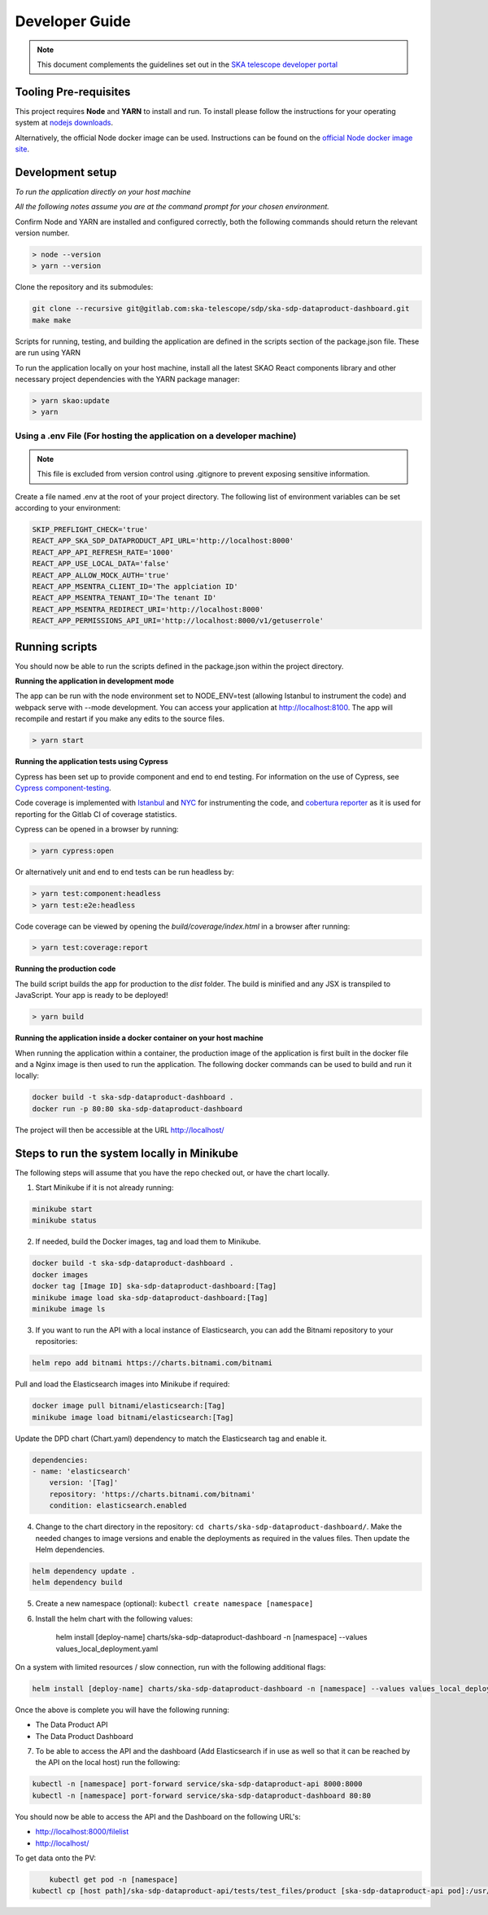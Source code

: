 Developer Guide
~~~~~~~~~~~~~~~

.. note:: This document complements the guidelines set out in the `SKA telescope developer portal <https://developer.skao.int/en/latest/>`_

Tooling Pre-requisites
======================

This project requires **Node** and **YARN** to install and run. To install please follow the instructions for your operating system at `nodejs downloads <https://nodejs.org/en/download/>`_.

Alternatively, the official Node docker image can be used. Instructions can be found on the `official Node docker image site <https://github.com/nodejs/docker-node/blob/master/README.md#how-to-use-this-image>`_. 

Development setup
=================

*To run the application directly on your host machine*

*All the following notes assume you are at the command prompt for your chosen environment.*


Confirm Node and YARN are installed and configured correctly, both the following commands should return the relevant version number.

.. code-block:: bash

  > node --version
  > yarn --version

Clone the repository and its submodules:

.. code-block:: bash

    git clone --recursive git@gitlab.com:ska-telescope/sdp/ska-sdp-dataproduct-dashboard.git
    make make

Scripts for running, testing, and building the application are defined in the scripts section of the package.json file. These are run using YARN

To run the application locally on your host machine, install all the latest SKAO React components library and other necessary project dependencies with the YARN package manager:

.. code-block:: bash

  > yarn skao:update
  > yarn

Using a .env File (For hosting the application on a developer machine)
______________________________________________________________________

.. note:: This file is excluded from version control using .gitignore to prevent exposing sensitive information. 
  
Create a file named .env at the root of your project directory. The following list of environment variables can be set according to your environment:

.. code-block:: bash

  SKIP_PREFLIGHT_CHECK='true'
  REACT_APP_SKA_SDP_DATAPRODUCT_API_URL='http://localhost:8000'
  REACT_APP_API_REFRESH_RATE='1000'
  REACT_APP_USE_LOCAL_DATA='false'
  REACT_APP_ALLOW_MOCK_AUTH='true'
  REACT_APP_MSENTRA_CLIENT_ID='The applciation ID'
  REACT_APP_MSENTRA_TENANT_ID='The tenant ID'
  REACT_APP_MSENTRA_REDIRECT_URI='http://localhost:8000'
  REACT_APP_PERMISSIONS_API_URI='http://localhost:8000/v1/getuserrole'


Running scripts
===============

You should now be able to run the scripts defined in the package.json within the project directory.

**Running the application in development mode**

The app can be run with the node environment set to NODE_ENV=test (allowing Istanbul to instrument the code) and webpack serve with --mode development. You can access your application at http://localhost:8100. The app will recompile and restart if you make any edits to the source files. 


.. code-block:: bash

  > yarn start

**Running the application tests using Cypress**

Cypress has been set up to provide component and end to end testing. For information on the use of Cypress, see `Cypress component-testing <https://docs.cypress.io/guides/component-testing/overview>`_. 

Code coverage is implemented with `Istanbul <https://istanbul.js.org/>`_ and `NYC <https://www.npmjs.com/package/nyc>`_ for instrumenting the code, and `cobertura reporter <https://istanbul.js.org/docs/advanced/alternative-reporters/#cobertura>`_ as it is used for reporting for the Gitlab CI of coverage statistics.

Cypress can be opened in a browser by running: 

.. code-block:: bash

  > yarn cypress:open

Or alternatively unit and end to end tests can be run headless by: 

.. code-block:: bash

  > yarn test:component:headless
  > yarn test:e2e:headless


Code coverage can be viewed by opening the `build/coverage/index.html` in a browser after running:

.. code-block:: bash

  > yarn test:coverage:report

**Running the production code**

The build script builds the app for production to the `dist` folder. The build is minified and any JSX is transpiled to JavaScript. Your app is ready to be deployed!

.. code-block:: bash

  > yarn build

**Running the application inside a docker container on your host machine**

When running the application within a container, the production image of the application is first built in the docker file and a Nginx image is then used to run the application. The following docker commands can be used to build and run it locally:

.. code-block:: bash

  docker build -t ska-sdp-dataproduct-dashboard .
  docker run -p 80:80 ska-sdp-dataproduct-dashboard

The project will then be accessible at the URL http://localhost/


Steps to run the system locally in Minikube
===========================================

The following steps will assume that you have the repo checked out, or have the chart
locally.

1. Start Minikube if it is not already running:

.. code-block:: bash

    minikube start
    minikube status

2. If needed, build the Docker images, tag and load them to Minikube.

.. code-block:: bash

    docker build -t ska-sdp-dataproduct-dashboard .
    docker images
    docker tag [Image ID] ska-sdp-dataproduct-dashboard:[Tag]
    minikube image load ska-sdp-dataproduct-dashboard:[Tag]
    minikube image ls

3. If you want to run the API with a local instance of Elasticsearch, you can add the Bitnami repository to your repositories:

.. code-block:: bash

    helm repo add bitnami https://charts.bitnami.com/bitnami

Pull and load the Elasticsearch images into Minikube if required:

.. code-block:: bash

    docker image pull bitnami/elasticsearch:[Tag]
    minikube image load bitnami/elasticsearch:[Tag]

Update the DPD chart (Chart.yaml) dependency to match the Elasticsearch tag and enable it. 

.. code-block:: bash

    dependencies:
    - name: 'elasticsearch'
        version: '[Tag]'
        repository: 'https://charts.bitnami.com/bitnami'
        condition: elasticsearch.enabled

4. Change to the chart directory in the repository: ``cd charts/ska-sdp-dataproduct-dashboard/``. Make the needed changes to image versions and enable the deployments as required in the values files. Then update the Helm dependencies.

.. code-block:: bash

    helm dependency update .
    helm dependency build

5. Create a new namespace (optional): ``kubectl create namespace [namespace]``
6. Install the helm chart with the following values: 

    helm install [deploy-name] charts/ska-sdp-dataproduct-dashboard -n [namespace] --values values_local_deployment.yaml

On a system with limited resources / slow connection, run with the following additional flags:

.. code-block:: bash

    helm install [deploy-name] charts/ska-sdp-dataproduct-dashboard -n [namespace] --values values_local_deployment.yaml --set diagnosticMode.enabled=true --timeout=60m

Once the above is complete you will have the following running:

* The Data Product API
* The Data Product Dashboard

7. To be able to access the API and the dashboard (Add Elasticsearch if in use as well so that it can be reached by the API on the local host) run the following:

.. code-block:: bash

    kubectl -n [namespace] port-forward service/ska-sdp-dataproduct-api 8000:8000
    kubectl -n [namespace] port-forward service/ska-sdp-dataproduct-dashboard 80:80

You should now be able to access the API and the Dashboard on the following URL's:

* http://localhost:8000/filelist
* http://localhost/


To get data onto the PV:

.. code-block:: bash

	kubectl get pod -n [namespace]
    kubectl cp [host path]/ska-sdp-dataproduct-api/tests/test_files/product [ska-sdp-dataproduct-api pod]:/usr/data -n [namespace]

